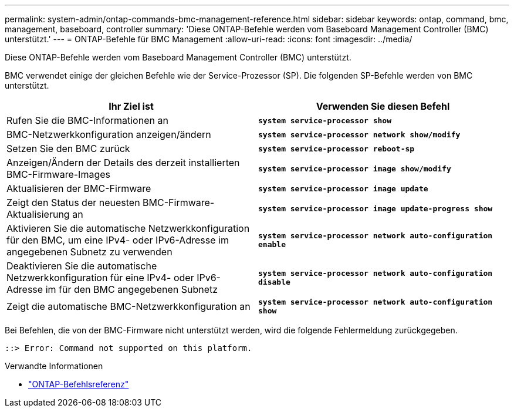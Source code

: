 ---
permalink: system-admin/ontap-commands-bmc-management-reference.html 
sidebar: sidebar 
keywords: ontap, command, bmc, management, baseboard, controller 
summary: 'Diese ONTAP-Befehle werden vom Baseboard Management Controller (BMC) unterstützt.' 
---
= ONTAP-Befehle für BMC Management
:allow-uri-read: 
:icons: font
:imagesdir: ../media/


[role="lead"]
Diese ONTAP-Befehle werden vom Baseboard Management Controller (BMC) unterstützt.

BMC verwendet einige der gleichen Befehle wie der Service-Prozessor (SP). Die folgenden SP-Befehle werden von BMC unterstützt.

|===
| Ihr Ziel ist | Verwenden Sie diesen Befehl 


 a| 
Rufen Sie die BMC-Informationen an
 a| 
`*system service-processor show*`



 a| 
BMC-Netzwerkkonfiguration anzeigen/ändern
 a| 
`*system service-processor network show/modify*`



 a| 
Setzen Sie den BMC zurück
 a| 
`*system service-processor reboot-sp*`



 a| 
Anzeigen/Ändern der Details des derzeit installierten BMC-Firmware-Images
 a| 
`*system service-processor image show/modify*`



 a| 
Aktualisieren der BMC-Firmware
 a| 
`*system service-processor image update*`



 a| 
Zeigt den Status der neuesten BMC-Firmware-Aktualisierung an
 a| 
`*system service-processor image update-progress show*`



 a| 
Aktivieren Sie die automatische Netzwerkkonfiguration für den BMC, um eine IPv4- oder IPv6-Adresse im angegebenen Subnetz zu verwenden
 a| 
`*system service-processor network auto-configuration enable*`



 a| 
Deaktivieren Sie die automatische Netzwerkkonfiguration für eine IPv4- oder IPv6-Adresse im für den BMC angegebenen Subnetz
 a| 
`*system service-processor network auto-configuration disable*`



 a| 
Zeigt die automatische BMC-Netzwerkkonfiguration an
 a| 
`*system service-processor network auto-configuration show*`

|===
Bei Befehlen, die von der BMC-Firmware nicht unterstützt werden, wird die folgende Fehlermeldung zurückgegeben.

[listing]
----
::> Error: Command not supported on this platform.
----
.Verwandte Informationen
* link:https://docs.netapp.com/us-en/ontap-cli/["ONTAP-Befehlsreferenz"^]

